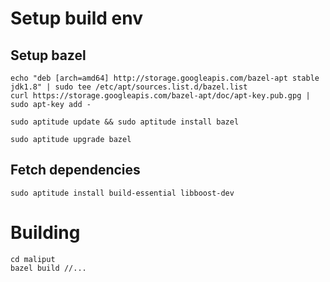 

* Setup build env
** Setup bazel
   : echo "deb [arch=amd64] http://storage.googleapis.com/bazel-apt stable jdk1.8" | sudo tee /etc/apt/sources.list.d/bazel.list
   : curl https://storage.googleapis.com/bazel-apt/doc/apt-key.pub.gpg | sudo apt-key add -

   : sudo aptitude update && sudo aptitude install bazel

   : sudo aptitude upgrade bazel

** Fetch dependencies
   : sudo aptitude install build-essential libboost-dev


* Building
  : cd maliput
  : bazel build //...
